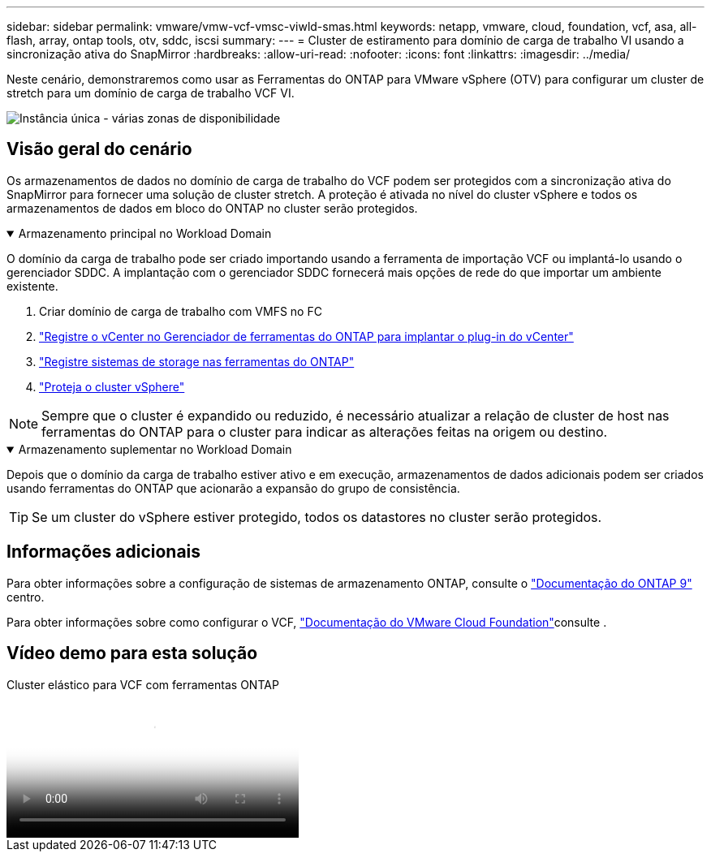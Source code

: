 ---
sidebar: sidebar 
permalink: vmware/vmw-vcf-vmsc-viwld-smas.html 
keywords: netapp, vmware, cloud, foundation, vcf, asa, all-flash, array, ontap tools, otv, sddc, iscsi 
summary:  
---
= Cluster de estiramento para domínio de carga de trabalho VI usando a sincronização ativa do SnapMirror
:hardbreaks:
:allow-uri-read: 
:nofooter: 
:icons: font
:linkattrs: 
:imagesdir: ../media/


[role="lead"]
Neste cenário, demonstraremos como usar as Ferramentas do ONTAP para VMware vSphere (OTV) para configurar um cluster de stretch para um domínio de carga de trabalho VCF VI.

image:vmware_vcf_asa_mgmt_stretchcluster_image01.jpg["Instância única - várias zonas de disponibilidade"]



== Visão geral do cenário

Os armazenamentos de dados no domínio de carga de trabalho do VCF podem ser protegidos com a sincronização ativa do SnapMirror para fornecer uma solução de cluster stretch. A proteção é ativada no nível do cluster vSphere e todos os armazenamentos de dados em bloco do ONTAP no cluster serão protegidos.

.Armazenamento principal no Workload Domain
[%collapsible%open]
====
O domínio da carga de trabalho pode ser criado importando usando a ferramenta de importação VCF ou implantá-lo usando o gerenciador SDDC. A implantação com o gerenciador SDDC fornecerá mais opções de rede do que importar um ambiente existente.

. Criar domínio de carga de trabalho com VMFS no FC
. link:https://docs.netapp.com/us-en/ontap-tools-vmware-vsphere-10/configure/add-vcenter.html["Registre o vCenter no Gerenciador de ferramentas do ONTAP para implantar o plug-in do vCenter"]
. link:https://docs.netapp.com/us-en/ontap-tools-vmware-vsphere-10/configure/add-storage-backend.html["Registre sistemas de storage nas ferramentas do ONTAP"]
. link:https://docs.netapp.com/us-en/ontap-tools-vmware-vsphere-10/configure/protect-cluster.html["Proteja o cluster vSphere"]



NOTE: Sempre que o cluster é expandido ou reduzido, é necessário atualizar a relação de cluster de host nas ferramentas do ONTAP para o cluster para indicar as alterações feitas na origem ou destino.

====
.Armazenamento suplementar no Workload Domain
[%collapsible%open]
====
Depois que o domínio da carga de trabalho estiver ativo e em execução, armazenamentos de dados adicionais podem ser criados usando ferramentas do ONTAP que acionarão a expansão do grupo de consistência.


TIP: Se um cluster do vSphere estiver protegido, todos os datastores no cluster serão protegidos.

====


== Informações adicionais

Para obter informações sobre a configuração de sistemas de armazenamento ONTAP, consulte o link:https://docs.netapp.com/us-en/ontap["Documentação do ONTAP 9"] centro.

Para obter informações sobre como configurar o VCF, link:https://techdocs.broadcom.com/us/en/vmware-cis/vcf.html["Documentação do VMware Cloud Foundation"]consulte .



== Vídeo demo para esta solução

.Cluster elástico para VCF com ferramentas ONTAP
video::569a91a9-2679-4414-b6dc-b25d00ff0c5a[panopto,width=360]